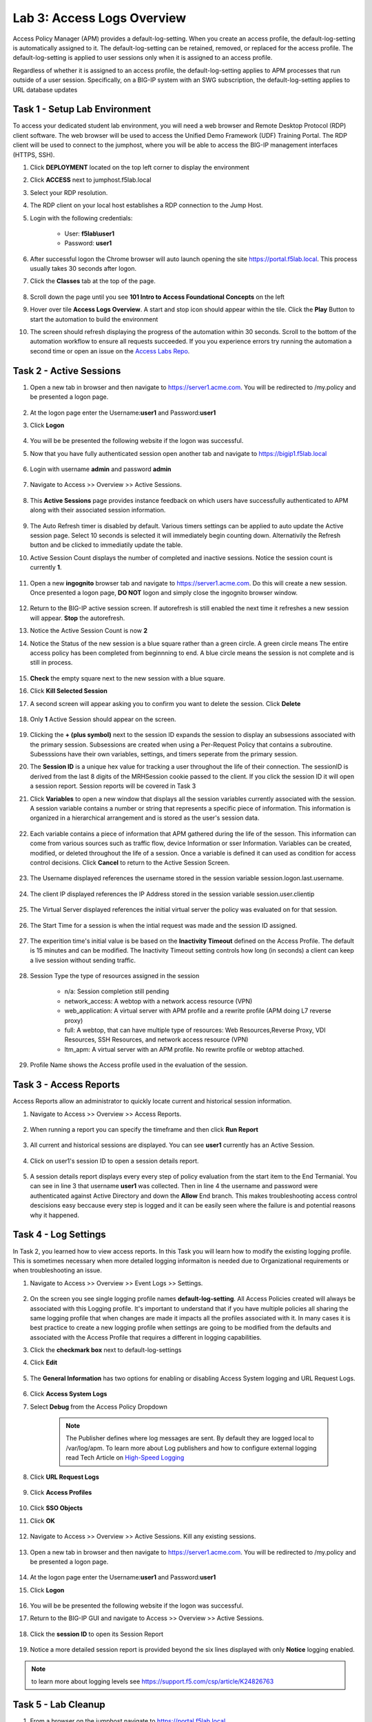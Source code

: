 Lab 3: Access Logs Overview
=============================================

Access Policy Manager (APM) provides a default-log-setting. When you create an access profile, the default-log-setting is automatically assigned to it. The default-log-setting can be retained, removed, or replaced for the access profile. The default-log-setting is applied to user sessions only when it is assigned to an access profile.

Regardless of whether it is assigned to an access profile, the default-log-setting applies to APM processes that run outside of a user session. Specifically, on a BIG-IP system with an SWG subscription, the default-log-setting applies to URL database updates


Task 1 - Setup Lab Environment
-----------------------------------

To access your dedicated student lab environment, you will need a web browser and Remote Desktop Protocol (RDP) client software. The web browser will be used to access the Unified Demo Framework (UDF) Training Portal. The RDP client will be used to connect to the jumphost, where you will be able to access the BIG-IP management interfaces (HTTPS, SSH).

#. Click **DEPLOYMENT** located on the top left corner to display the environment

#. Click **ACCESS** next to jumphost.f5lab.local

   |image001|

#. Select your RDP resolution.

#. The RDP client on your local host establishes a RDP connection to the Jump Host.

#. Login with the following credentials:

         - User: **f5lab\\user1**
         - Password: **user1**

#. After successful logon the Chrome browser will auto launch opening the site https://portal.f5lab.local.  This process usually takes 30 seconds after logon.

#. Click the **Classes** tab at the top of the page.

	|image002|


#. Scroll down the page until you see **101 Intro to Access Foundational Concepts** on the left

   |image003|

#. Hover over tile **Access Logs Overview**. A start and stop icon should appear within the tile.  Click the **Play** Button to start the automation to build the environment

   |image004|

#. The screen should refresh displaying the progress of the automation within 30 seconds.  Scroll to the bottom of the automation workflow to ensure all requests succeeded.  If you you experience errors try running the automation a second time or open an issue on the `Access Labs Repo <https://github.com/f5devcentral/access-labs>`__.

   |image005|



Task 2 -  Active Sessions
---------------------------------------

#. Open a new tab in browser and then navigate to https://server1.acme.com.  You will be redirected to /my.policy and be presented a logon page.

    |image006|

#. At the logon page enter the Username:**user1** and Password:**user1**
#. Click **Logon**

    |image007|

#.  You will be be presented the following website if the logon was successful.

    |image008|

#. Now that you have fully authenticated session open another tab and navigate to https://bigip1.f5lab.local

    |image009|

#. Login with username **admin** and password **admin**

    |image010|

#. Navigate to Access >> Overview >> Active Sessions.

    |image011|

#. This **Active Sessions** page provides instance feedback on which users have successfully authenticated to APM along with their associated session information.

    |image012|

#.  The Auto Refresh timer is disabled by default.  Various timers settings can be applied to auto update the Active session page.  Select 10 seconds is selected it will immediately begin counting down.  Alternativily the Refresh button and be clicked to immediatily update the table.

    |image013|

#. Active Session Count displays the number of completed and inactive sessions.  Notice the session count is currently **1**.

    |image014|

#. Open a new **ingognito** browser tab and navigate to https://server1.acme.com.  Do this will create a new session. Once presented a logon page, **DO NOT** logon and simply close the ingognito browser window.

    |image015|

#. Return to the BIG-IP active session screen. If autorefresh is still enabled the next time it refreshes a new session will appear.  **Stop** the autorefresh.

#. Notice the Active Session Count is now **2**

#. Notice the Status of the new session is a blue square rather than a green circle.  A green circle means The entire access policy has been completed from beginnning to end.  A blue circle means the session is not complete and is still in process.

    |image016|

#. **Check** the empty square next to the new session with a blue square.

#.  Click **Kill Selected Session**

    |image017|

#. A second screen will appear asking you to confirm you want to delete the session.  Click **Delete**

    |image018|

#. Only **1** Active Session should appear on the screen.

    |image019|

#.  Clicking the **+ (plus symbol)** next to the session ID expands the session to display an subsessions associated with the primary session.  Subsessions are created when using a Per-Request Policy that contains a subroutine.  Subesssions have their own variables, settings, and timers seperate from the primary session.

    |image020|

#.  The **Session ID** is a unique hex value for tracking a user throughout the life of their connection.  The sessionID is derived from the last 8 digits of the MRHSession cookie passed to the client.  If you click the session ID it will open a session report.  Session reports will be covered in Task 3

    |image021|

#. Click **Variables** to open a new window that displays all the session variables currently associated with the session. A session variable contains a number or string that represents a specific piece of information. This information is organized in a hierarchical arrangement and is stored as the user's session data.

    |image022|

#. Each variable contains a piece of information that APM gathered during the life of the sesson.  This information can come from various sources such as traffic flow, device Information or sser Information.  Variables can be created, modified, or deleted throughout the life of a session.  Once a variable is defined it can used as condition for access control decisions. Click **Cancel** to return to the Active Session Screen.

    |image023|

    |image024|

#. The Username displayed references the username stored in the session variable session.logon.last.username.

    |image025|

#. The client IP displayed references the IP Address stored in the session variable session.user.clientip

    |image026|

#. The Virtual Server displayed references the initial virtual server the policy was evaluated on for that session.

    |image027|

#. The Start Time for a session is when the intial request was made and the session ID assigned.

    |image028|

#. The experition time's initial value is be based on the **Inactivity Timeout** defined on the Access Profile.  The default is 15 minutes and can be modified.  The Inactivity Timeout setting controls how long (in seconds) a client can keep a live session without sending traffic.

    |image029|

#. Session Type the type of resources assigned in the session

    - n/a: Session completion still pending
    - network_access: A webtop with a network access resource (VPN)
    - web_application: A virtual server with APM profile and a rewrite profile (APM doing L7 reverse proxy)
    - full: A webtop, that can have multiple type of resources: Web Resources,Reverse Proxy, VDI Resources, SSH Resources, and  network access resource (VPN)
    - ltm_apm: A virtual server with an APM profile.  No rewrite profile or webtop attached.

    |image030|

#. Profile Name shows the Access profile used in the evaluation of the session.

    |image031|


Task 3 - Access Reports
--------------------------------------


Access Reports allow an administrator to quickly locate current and historical session information.


#. Navigate to Access >> Overview >> Access Reports.

    |image032|

#. When running a report you can specify the timeframe and then click **Run Report**

    |image033|

#. All current and historical sessions are displayed.  You can see **user1** currently has an Active Session.

    |image034|

#. Click on user1's session ID to open a session details report.

    |image035|

#.  A session details report displays every every step of policy evaluation from the start item to the End Termanial. You can see in line 3 that username **user1** was collected. Then in line 4 the username and password were authenticated against Active Directory and down the **Allow** End branch.  This makes troubleshooting access control descisions easy beccause every step is logged and it can be easily seen where the failure is and potential reasons why it happened.

    |image036|


Task 4 - Log Settings
--------------------------------------------------

In Task 2, you learned how to view access reports.  In this Task you will learn how to modify the existing logging profile.  This is sometimes necessary when more detailed logging informaiton is needed due to Organizational requirements or when troubleshooting an issue.


#. Navigate to Access >> Overview >> Event Logs >> Settings.

    |image037|

#. On the screen you see single logging profile names **default-log-setting**.  All Access Policies created will always be associated with this Logging profile.  It's important to understand that if you have multiple policies all sharing the same logging profile that when changes are made it impacts all the profiles associated with it.  In many cases it is best practice to create a new logging profile when settings are going to be modified from the defaults and associated with the Access Profile that requires a different in logging capabilities.
#. Click the **checkmark box** next to default-log-settings
#. Click **Edit**

    |image038|

#. The **General Information** has two options for enabling or disabling Access System logging and URL Request Logs.

    |image039|

#. Click **Access System Logs**
#. Select **Debug** from the Access Policy Dropdown

    .. note::  The Publisher defines where log messages are sent.  By default they are logged local to /var/log/apm.   To learn more about Log publishers and how to configure external logging read Tech Article on `High-Speed Logging <https://techdocs.f5.com/en-us/bip-upd-16-0-0-u2/external-monitoring-of-big-ip-systems-implementations/configuring-remote-high-speed-logging.html>`_

    |image040|

#. Click **URL Request Logs**

    |image041|

#. Click **Access Profiles**

    |image042|

#. Click **SSO Objects**
#. Click **OK**

    |image043|

#. Navigate to Access >> Overview >> Active Sessions.  Kill any existing sessions.

    |image011|

#. Open a new tab in browser and then navigate to https://server1.acme.com.  You will be redirected to /my.policy and be presented a logon page.

    |image006|

#. At the logon page enter the Username:**user1** and Password:**user1**
#. Click **Logon**

    |image007|

#.  You will be be presented the following website if the logon was successful.

    |image008|

#. Return to the BIG-IP GUI and navigate to Access >> Overview >> Active Sessions.

    |image011|

#. Click the **session ID** to open its Session Report

    |image044|

#. Notice a more detailed session report is provided beyond the six lines displayed with only **Notice** logging enabled.

    |image045|

.. note:: to learn more about logging levels see https://support.f5.com/csp/article/K24826763


Task 5 - Lab Cleanup
------------------------

#. From a browser on the jumphost navigate to https://portal.f5lab.local

#. Click the **Classes** tab at the top of the page.

    |image002|

#. Scroll down the page until you see **101 Intro to Access Foundational Concepts** on the left

   |image003|

#. Hover over tile **Access Logs Overview**. A start and stop icon should appear within the tile.  Click the **Stop** Button to trigger the automation to remove any prebuilt objects from the environment

   |image998|

#. The screen should refresh displaying the progress of the automation within 30 seconds.  Scroll to the bottom of the automation workflow to ensure all requests succeeded.  If you you experience errors try running the automation a second time or open an issue on the `Access Labs Repo <https://github.com/f5devcentral/access-labs>`__.

   |image999|

#. This concludes the lab.

   |image000|



.. |image000| image:: ./media/lab03/000.png
.. |image001| image:: ./media/lab03/001.png
.. |image002| image:: ./media/lab03/002.png
.. |image003| image:: ./media/lab03/003.png
.. |image004| image:: ./media/lab03/004.png
.. |image005| image:: ./media/lab03/005.png
.. |image006| image:: ./media/lab03/006.png
.. |image007| image:: ./media/lab03/007.png
.. |image008| image:: ./media/lab03/008.png
.. |image009| image:: ./media/lab03/009.png
.. |image010| image:: ./media/lab03/010.png
.. |image011| image:: ./media/lab03/011.png
.. |image012| image:: ./media/lab03/012.png
.. |image013| image:: ./media/lab03/013.png
.. |image014| image:: ./media/lab03/014.png
.. |image015| image:: ./media/lab03/015.png
.. |image016| image:: ./media/lab03/016.png
.. |image017| image:: ./media/lab03/017.png
.. |image018| image:: ./media/lab03/018.png
.. |image019| image:: ./media/lab03/019.png
.. |image020| image:: ./media/lab03/020.png
.. |image021| image:: ./media/lab03/021.png
.. |image022| image:: ./media/lab03/022.png
.. |image023| image:: ./media/lab03/023.png
.. |image024| image:: ./media/lab03/024.png
.. |image025| image:: ./media/lab03/025.png
.. |image026| image:: ./media/lab03/026.png
.. |image027| image:: ./media/lab03/027.png
.. |image028| image:: ./media/lab03/028.png
.. |image029| image:: ./media/lab03/029.png
.. |image030| image:: ./media/lab03/030.png
.. |image031| image:: ./media/lab03/031.png
.. |image032| image:: ./media/lab03/032.png
.. |image033| image:: ./media/lab03/033.png
.. |image034| image:: ./media/lab03/034.png
.. |image035| image:: ./media/lab03/035.png
.. |image036| image:: ./media/lab03/036.png
.. |image037| image:: ./media/lab03/037.png
.. |image038| image:: ./media/lab03/038.png
.. |image039| image:: ./media/lab03/039.png
.. |image040| image:: ./media/lab03/040.png
.. |image041| image:: ./media/lab03/041.png
.. |image042| image:: ./media/lab03/042.png
.. |image043| image:: ./media/lab03/043.png
.. |image044| image:: ./media/lab03/044.png
.. |image045| image:: ./media/lab03/045.png
.. |image998| image:: ./media/lab03/998.png
.. |image999| image:: ./media/lab03/999.png
